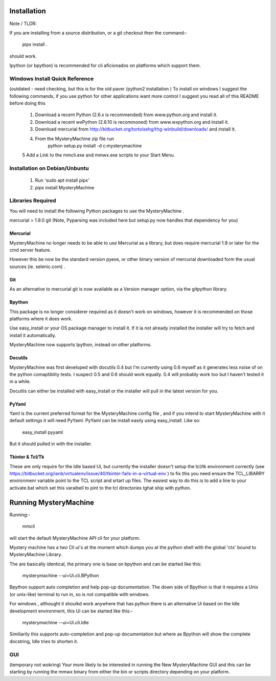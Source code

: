 Installation
============

Note / TLDR:

If you are installing from a source distribution, or a git checkout then the command:-

     pipx install .

should work.

Ipython (or bpython) is recommended for cli aficionados on  platforms which support them.


Windows Install Quick Reference
-------------------------------

(outdated - need checking, but this is for the old paver /python2 installation )
To install on windows I suggest the following commands, if you use python for
other applications want more control I suggest you read all of this README
before doing this

    1. Download a recent Python (2.6.x is recommended) from www.python.org and install it.
    2. Download a recent wxPython (2.8.10 is recommoned) from www.wxpython.org and install it.
    3. Download mercurial from  http://bitbucket.org/tortoisehg/thg-winbuild/downloads/ and install it. 
    4. From the MysteryMachine zip file run 
            python setup.py install -d c:\mysterymachine

    5 Add a Link to the mmcli.exe and mmwx.exe scripts to your Start Menu.


Installation on Debian/Unbuntu
------------------------------

    1. Run 'sudo apt install pipx'
    2. pipx install MysteryMachine


Libraries Required
------------------

You will need to install the following Python packages to use the 
MysteryMachine .

mercurial > 1.9.0
git
(Note, Pyparsing was included here but setup.py now handles that
dependency for you)


Mercurial
'''''''''
MysteryMachine no longer needs to be able to use Mercurial as a library,
but does require mercurial 1.9 or later for the cmd server feature.

However this be now be the standard version pyexe, or other binary version
of mercurial downloaded form the usual sources (ie. selenic.com) .


Git
'''
As an alternative to mercurial git is now available as a Version
manager option, via the gitpython library.

Bpython
'''''''
This package is no longer considerer required as it doesn't work on windows, 
however it is recommended on those platforms where it does work.

Use easy_install or your OS package manager
to install it. If it ia not already installed the installer will try to fetch and 
install it automatically.

MysteryMachine now supports Ipython, instead on other platforms.

Docutils
''''''''
MysteryMachine was first developed with docutils 0.4 but I'm currently using 0.6 myself
as it generates less noise of on the python comaptiblity tests. I suspect 0.5 and 0.6 should
work equally. 0.4 will probably work too but I haven't tested it in a while.

Docutils can either be installed with easy_install or the installer will pull in the
latest version for you.

PyYaml
''''''
Yaml is the current preferred format for the MysteryMachine config file , and if you
intend to start MysteryMachine with it default settings it will need PyYaml.
PyYaml can be install easily using easy_install. Like so:

    easy_install pyyaml

But it should pulled in with the installer.


Tkinter & Tcl/Tk
''''''''''''''''
These are only require for the Idle based Ui, but currently the installer doesn't
setup the tcl/tk environment correctly (see https://bitbucket.org/ianb/virtualenv/issue/40/tkinter-fails-in-a-virtual-env )
to fix this you need ensure the TCL_LIBARRY environmenr variable point to the TCL script
and srtart up files. The easiest way to do this is to add a line to your
activate.bat which set this varaibell to pint to the tcl directories tghat ship with
python.


Running MysteryMachine
======================

Running:-

    mmcli

will start the default MysteryMachine API cli for your platform.

Mystery machine has a two Cli ui's at the moment which dumps you at the
python shell with the global 'ctx' bound to MysteryMachine Library.

The are basically identical, the primary one is base on bpython and can
be started like this:

   mysterymachine --ui=Ui.cli.BPython

Bpython support auto completion and help pop-up documentation. The
down side of Bpython is that it requires a Unix (or unix-like) terminal
to run in, so is not compatible with windows.

For windows , althought it shoulkd work anywhere that has python there is
an alternative Ui based on the Idle development environment, this
Ui can be started like this:-

    mysterymachine --ui=Ui.cli.Idle

Similiarily this supports auto-completion and pop-up documentation but
where as Bpython will show the complete docstring, Idle tries to 
shorten it.


GUI
---

(temporary not wokring)
Your more likely to be interested in running the New MysteryMachine GUI 
and this can be starting by running the mmwx binary from either the bin
or scripts directory depending on your platform.


